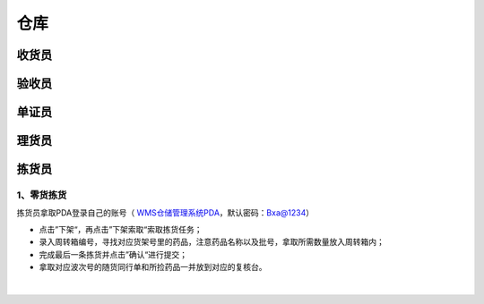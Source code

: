 
仓库
====================

收货员
--------------------

验收员
--------------------

单证员
--------------------

理货员
--------------------



拣货员
--------------------
1、零货拣货
^^^^^^^^^^^^
拣货员拿取PDA登录自己的账号（ `WMS仓储管理系统PDA`_，默认密码：Bxa@1234）

- 点击”下架“，再点击”下架索取“索取拣货任务；
- 录入周转箱编号，寻找对应货架号里的药品，注意药品名称以及批号，拿取所需数量放入周转箱内；
- 完成最后一条拣货并点击”确认“进行提交；
- 拿取对应波次号的随货同行单和所捡药品一并放到对应的复核台。


.. figure:: _static/images/拣货员.png
    :target: _static/images/拣货员.png
    :alt: 零货下架操作界面
    :width: 1400px
    :align: center

|

.. .. raw:: html

   <a href="_static/images/拣货员.png" target="_blank" rel="noopener noreferrer">
       <img src="_static/images/拣货员.png" alt="拣货员" style="width: 1000px; display: block; margin: 0 auto; ">
   </a>




.. _WMS仓储管理系统PDA: http://192.168.20.241:8091/#/pages/login/login

.. _WMS仓储管理系统: http://192.168.20.241:8090/index